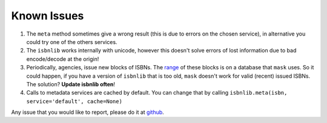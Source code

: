 

Known Issues
============

1. The ``meta`` method sometimes give a wrong result
   (this is due to errors on the chosen service), in alternative you could
   try one of the others services.

2. The ``isbnlib`` works internally with unicode, however this doesn't
   solve errors of lost information due to bad encode/decode at the origin!

3. Periodically, agencies, issue new blocks of ISBNs. The
   range_ of these blocks is on a database that ``mask`` uses. So it could happen,
   if you have a version of ``isbnlib`` that is too old, ``mask`` doesn't work for
   valid (recent) issued ISBNs. The solution? **Update isbnlib often**!

4. Calls to metadata services are cached by default. You can change that by calling
   ``isbnlib.meta(isbn, service='default', cache=None)``


Any issue that you would like to report, please do it at github_.




.. _github: https://github.com/xlcnd/isbnlib/issues?labels=info&page=1&state=open

.. _range: https://www.isbn-international.org/range_file_generation

